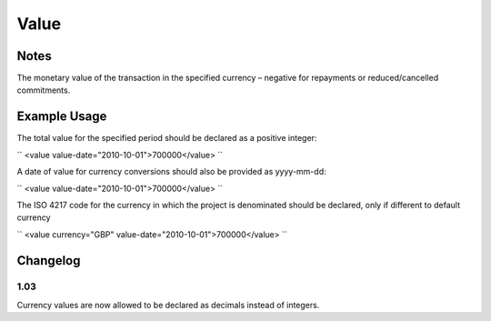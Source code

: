 Value
'''''

.. raw:: mediawiki

   {{for revison 1.02}}

Notes
^^^^^

The monetary value of the transaction in the specified currency –
negative for repayments or reduced/cancelled commitments.

Example Usage
^^^^^^^^^^^^^

The total value for the specified period should be declared as a
positive integer:

``
<value value-date="2010-10-01">700000</value>
``

A date of value for currency conversions should also be provided as
yyyy-mm-dd:

``
<value value-date="2010-10-01">700000</value>
``

The ISO 4217 code for the currency in which the project is denominated
should be declared, only if different to default currency

``
<value currency="GBP" value-date="2010-10-01">700000</value>
``

Changelog
^^^^^^^^^

1.03
~~~~

Currency values are now allowed to be declared as decimals instead of
integers.

